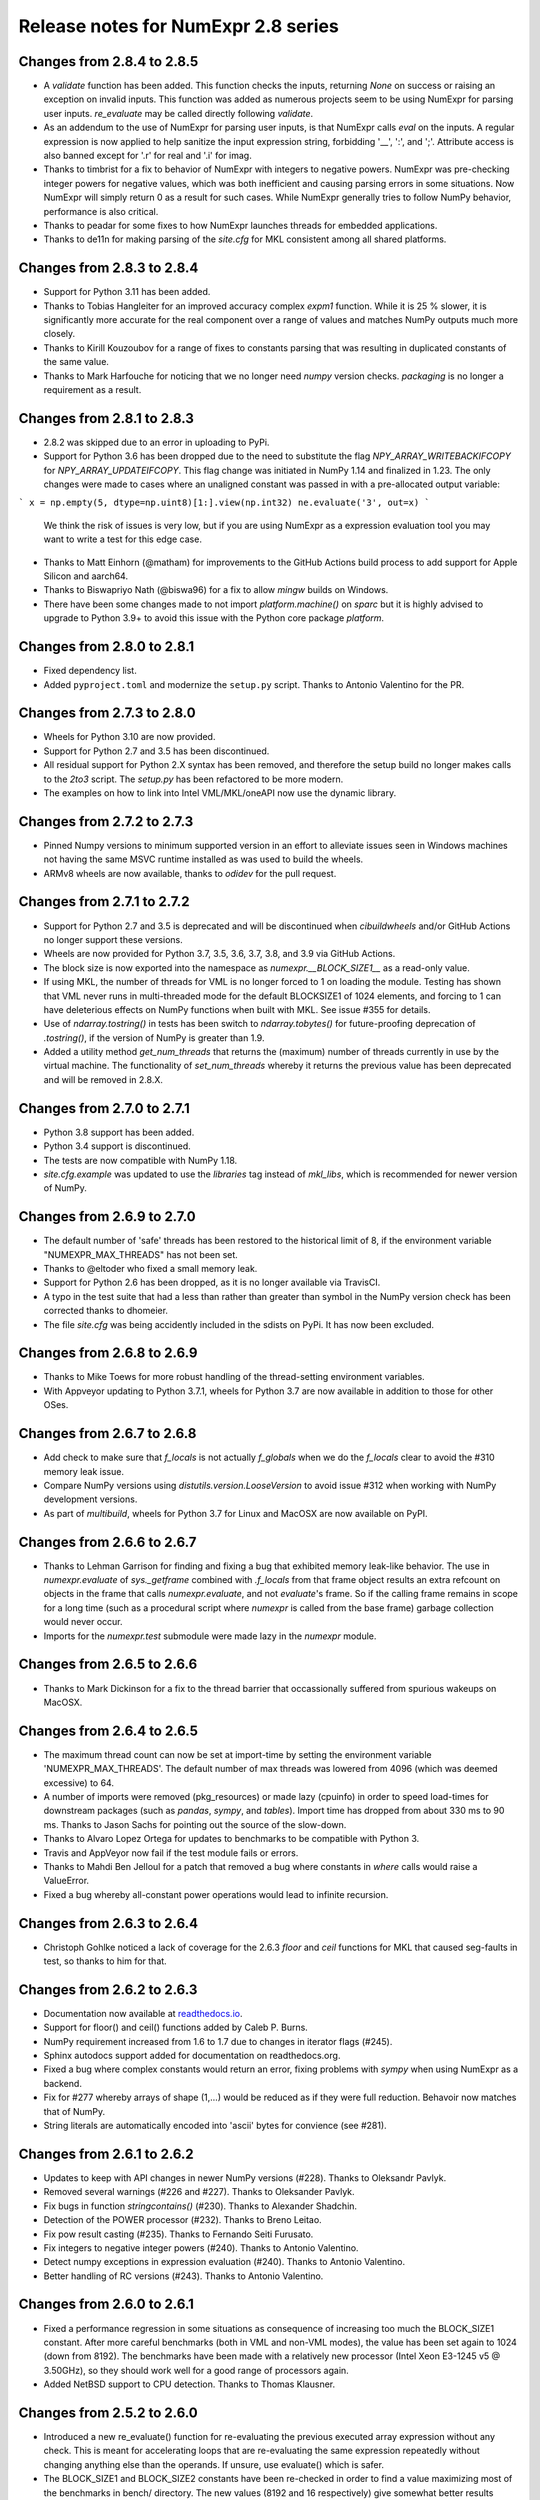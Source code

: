 ====================================
Release notes for NumExpr 2.8 series
====================================

Changes from 2.8.4 to 2.8.5
---------------------------

* A `validate` function has been added. This function checks the inputs, returning 
  `None` on success or raising an exception on invalid inputs. This function was 
  added as numerous projects seem to be using NumExpr for parsing user inputs.
  `re_evaluate` may be called directly following `validate`.
* As an addendum to the use of NumExpr for parsing user inputs, is that NumExpr
  calls `eval` on the inputs. A regular expression is now applied to help sanitize 
  the input expression string, forbidding '__', ':', and ';'. Attribute access 
  is also banned except for '.r' for real and '.i'  for imag.
* Thanks to timbrist for a fix to behavior of NumExpr with integers to negative 
  powers. NumExpr was pre-checking integer powers for negative values, which 
  was both inefficient and causing parsing errors in some situations. Now NumExpr
  will simply return 0 as a result for such cases. While NumExpr generally tries 
  to follow NumPy behavior, performance is also critical. 
* Thanks to peadar for some fixes to how NumExpr launches threads for embedded 
  applications.
* Thanks to de11n for making parsing of the `site.cfg` for MKL consistent among 
  all shared platforms.


Changes from 2.8.3 to 2.8.4
---------------------------

* Support for Python 3.11 has been added.
* Thanks to Tobias Hangleiter for an improved accuracy complex `expm1` function.
  While it is 25 % slower, it is significantly more accurate for the real component
  over a range of values and matches NumPy outputs much more closely.
* Thanks to Kirill Kouzoubov for a range of fixes to constants parsing that was 
  resulting in duplicated constants of the same value.
* Thanks to Mark Harfouche for noticing that we no longer need `numpy` version 
  checks. `packaging` is no longer a requirement as a result.

Changes from 2.8.1 to 2.8.3
---------------------------

* 2.8.2 was skipped due to an error in uploading to PyPi.
* Support for Python 3.6 has been dropped due to the need to substitute the flag 
  `NPY_ARRAY_WRITEBACKIFCOPY` for `NPY_ARRAY_UPDATEIFCOPY`. This flag change was 
  initiated in NumPy 1.14 and finalized in 1.23. The only changes were made to 
  cases where an unaligned constant was passed in with a pre-allocated output 
  variable:

```
x = np.empty(5, dtype=np.uint8)[1:].view(np.int32)
ne.evaluate('3', out=x)
```

  We think the risk of issues is very low, but if you are using NumExpr as a 
  expression evaluation tool you may want to write a test for this edge case.
* Thanks to Matt Einhorn (@matham) for improvements to the GitHub Actions build process to
  add support for Apple Silicon and aarch64.
* Thanks to Biswapriyo Nath (@biswa96) for a fix to allow `mingw` builds on Windows.
* There have been some changes made to not import `platform.machine()` on `sparc`
  but it is highly advised to upgrade to Python 3.9+ to avoid this issue with 
  the Python core package `platform`.


Changes from 2.8.0 to 2.8.1
---------------------------

* Fixed dependency list.
* Added ``pyproject.toml`` and modernize the ``setup.py`` script. Thanks to 
  Antonio Valentino for the PR.

Changes from 2.7.3 to 2.8.0
---------------------------

* Wheels for Python 3.10 are now provided.
* Support for Python 2.7 and 3.5 has been discontinued. 
* All residual support for Python 2.X syntax has been removed, and therefore 
  the setup build no longer makes calls to the `2to3` script. The `setup.py` 
  has been refactored to be more modern.
* The examples on how to link into Intel VML/MKL/oneAPI now use the dynamic 
  library.

Changes from 2.7.2 to 2.7.3
---------------------------

- Pinned Numpy versions to minimum supported version in an effort to alleviate 
  issues seen in Windows machines not having the same MSVC runtime installed as 
  was used to build the wheels.
- ARMv8 wheels are now available, thanks to `odidev` for the pull request.


Changes from 2.7.1 to 2.7.2
---------------------------

- Support for Python 2.7 and 3.5 is deprecated and will be discontinued when 
  `cibuildwheels` and/or GitHub Actions no longer support these versions.
- Wheels are now provided for Python 3.7, 3.5, 3.6, 3.7, 3.8, and 3.9 via 
  GitHub Actions.
- The block size is now exported into the namespace as `numexpr.__BLOCK_SIZE1__`
  as a read-only value.
- If using MKL, the number of threads for VML is no longer forced to 1 on loading 
  the module. Testing has shown that VML never runs in multi-threaded mode for 
  the default BLOCKSIZE1 of 1024 elements, and forcing to 1 can have deleterious 
  effects on NumPy functions when built with MKL. See issue #355 for details.
- Use of `ndarray.tostring()` in tests has been switch to `ndarray.tobytes()` 
  for future-proofing deprecation of `.tostring()`, if the version of NumPy is 
  greater than 1.9.
- Added a utility method `get_num_threads` that returns the (maximum) number of 
  threads currently in use by the virtual machine. The functionality of 
  `set_num_threads` whereby it returns the previous value has been deprecated 
  and will be removed in 2.8.X.

Changes from 2.7.0 to 2.7.1
----------------------------

- Python 3.8 support has been added.
- Python 3.4 support is discontinued.
- The tests are now compatible with NumPy 1.18.
- `site.cfg.example` was updated to use the `libraries` tag instead of `mkl_libs`,
  which is recommended for newer version of NumPy.

Changes from 2.6.9 to 2.7.0
----------------------------

- The default number of 'safe' threads has been restored to the historical limit 
  of 8, if the environment variable "NUMEXPR_MAX_THREADS" has not been set.
- Thanks to @eltoder who fixed a small memory leak.
- Support for Python 2.6 has been dropped, as it is no longer available via 
  TravisCI.
- A typo in the test suite that had a less than rather than greater than symbol 
  in the NumPy version check has been corrected thanks to dhomeier.
- The file `site.cfg` was being accidently included in the sdists on PyPi. 
  It has now been excluded.

Changes from 2.6.8 to 2.6.9
---------------------------

- Thanks to Mike Toews for more robust handling of the thread-setting 
  environment variables.
- With Appveyor updating to Python 3.7.1, wheels for Python 3.7 are now 
  available in addition to those for other OSes.

Changes from 2.6.7 to 2.6.8
---------------------------

- Add check to make sure that `f_locals` is not actually `f_globals` when we 
  do the `f_locals` clear to avoid the #310 memory leak issue.
- Compare NumPy versions using `distutils.version.LooseVersion` to avoid issue
  #312 when working with NumPy development versions.
- As part of `multibuild`, wheels for Python 3.7 for Linux and MacOSX are now 
  available on PyPI.

Changes from 2.6.6 to 2.6.7
---------------------------

- Thanks to Lehman Garrison for finding and fixing a bug that exhibited memory
  leak-like behavior. The use in `numexpr.evaluate` of `sys._getframe` combined 
  with `.f_locals` from that frame object results an extra refcount on objects 
  in the frame that calls `numexpr.evaluate`, and not `evaluate`'s frame. So if 
  the calling frame remains in scope for a long time (such as a procedural 
  script where `numexpr` is called from the base frame) garbage collection would 
  never occur.
- Imports for the `numexpr.test` submodule were made lazy in the `numexpr` module.

Changes from 2.6.5 to 2.6.6
---------------------------

- Thanks to Mark Dickinson for a fix to the thread barrier that occassionally 
  suffered from spurious wakeups on MacOSX.

Changes from 2.6.4 to 2.6.5
---------------------------

- The maximum thread count can now be set at import-time by setting the 
  environment variable 'NUMEXPR_MAX_THREADS'. The default number of 
  max threads was lowered from 4096 (which was deemed excessive) to 64.
- A number of imports were removed (pkg_resources) or made lazy (cpuinfo) in 
  order to speed load-times for downstream packages (such as `pandas`, `sympy`, 
  and `tables`). Import time has dropped from about 330 ms to 90 ms. Thanks to 
  Jason Sachs for pointing out the source of the slow-down.
- Thanks to Alvaro Lopez Ortega for updates to benchmarks to be compatible with 
  Python 3.
- Travis and AppVeyor now fail if the test module fails or errors.
- Thanks to Mahdi Ben Jelloul for a patch that removed a bug where constants 
  in `where` calls would raise a ValueError.
- Fixed a bug whereby all-constant power operations would lead to infinite 
  recursion.

Changes from 2.6.3 to 2.6.4
---------------------------

- Christoph Gohlke noticed a lack of coverage for the 2.6.3 
  `floor` and `ceil` functions for MKL that caused seg-faults in 
  test, so thanks to him for that.

Changes from 2.6.2 to 2.6.3
---------------------------

- Documentation now available at readthedocs.io_.

- Support for floor() and ceil() functions added by Caleb P. Burns.
                   
- NumPy requirement increased from 1.6 to 1.7 due to changes in iterator
  flags (#245).
  
- Sphinx autodocs support added for documentation on readthedocs.org.

- Fixed a bug where complex constants would return an error, fixing 
  problems with `sympy` when using NumExpr as a backend.
  
- Fix for #277 whereby arrays of shape (1,...) would be reduced as 
  if they were full reduction. Behavoir now matches that of NumPy.

- String literals are automatically encoded into 'ascii' bytes for 
  convience (see #281).

.. _readthedocs.io: http://numexpr.readthedocs.io

Changes from 2.6.1 to 2.6.2
---------------------------

- Updates to keep with API changes in newer NumPy versions (#228).
  Thanks to Oleksandr Pavlyk.

- Removed several warnings (#226 and #227).  Thanks to Oleksander Pavlyk.

- Fix bugs in function `stringcontains()` (#230).  Thanks to Alexander Shadchin.

- Detection of the POWER processor (#232).  Thanks to Breno Leitao.

- Fix pow result casting (#235).  Thanks to Fernando Seiti Furusato.

- Fix integers to negative integer powers (#240).  Thanks to Antonio Valentino.

- Detect numpy exceptions in expression evaluation (#240).  Thanks to Antonio Valentino.

- Better handling of RC versions (#243).  Thanks to Antonio Valentino.


Changes from 2.6.0 to 2.6.1
---------------------------

- Fixed a performance regression in some situations as consequence of
  increasing too much the BLOCK_SIZE1 constant.  After more careful
  benchmarks (both in VML and non-VML modes), the value has been set
  again to 1024 (down from 8192).  The benchmarks have been made with
  a relatively new processor (Intel Xeon E3-1245 v5 @ 3.50GHz), so
  they should work well for a good range of processors again.

- Added NetBSD support to CPU detection.  Thanks to Thomas Klausner.


Changes from 2.5.2 to 2.6.0
---------------------------

- Introduced a new re_evaluate() function for re-evaluating the
  previous executed array expression without any check.  This is meant
  for accelerating loops that are re-evaluating the same expression
  repeatedly without changing anything else than the operands.  If
  unsure, use evaluate() which is safer.

- The BLOCK_SIZE1 and BLOCK_SIZE2 constants have been re-checked in
  order to find a value maximizing most of the benchmarks in bench/
  directory.  The new values (8192 and 16 respectively) give somewhat
  better results (~5%) overall.  The CPU used for fine tuning is a
  relatively new Haswell processor (E3-1240 v3).

- The '--name' flag for `setup.py` returning the name of the package
  is honored now (issue #215).


Changes from 2.5.1 to 2.5.2
---------------------------

- conj() and abs() actually added as VML-powered functions, preventing
  the same problems than log10() before (PR #212).  Thanks to Tom Kooij
  for the fix!


Changes from 2.5 to 2.5.1
-------------------------

- Fix for log10() and conj() functions.  These produced wrong results
  when numexpr was compiled with Intel's MKL (which is a popular build
  since Anaconda ships it by default) and non-contiguous data (issue
  #210).  Thanks to Arne de Laat and Tom Kooij for reporting and
  providing a nice test unit.

- Fix that allows numexpr-powered apps to be profiled with pympler.
  Thanks to @nbecker.


Changes from 2.4.6 to 2.5
-------------------------

- Added locking for allowing the use of numexpr in multi-threaded
  callers (this does not prevent numexpr to use multiple cores
  simultaneously).  (PR #199, Antoine Pitrou, PR #200, Jenn Olsen).

- Added new min() and max() functions (PR #195, CJ Carey).


Changes from 2.4.5 to 2.4.6
---------------------------

- Fixed some UserWarnings in Solaris (PR #189, Graham Jones).

- Better handling of MSVC defines. (#168, Francesc Alted).


Changes from 2.4.4 to 2.4.5
---------------------------

- Undone a 'fix' for a harmless data race.  (#185 Benedikt Reinartz,
  Francesc Alted).

- Ignore NumPy warnings (overflow/underflow, divide by zero and
  others) that only show up in Python3.  Masking these warnings in
  tests is fine because all the results are checked to be
  valid. (#183, Francesc Alted).


Changes from 2.4.3 to 2.4.4
---------------------------

- Fix bad #ifdef for including stdint on Windows (PR #186, Mike Sarahan).


Changes from 2.4.3 to 2.4.4
---------------------------

* Honor OMP_NUM_THREADS as a fallback in case NUMEXPR_NUM_THREADS is not
  set. Fixes #161. (PR #175, Stefan Erb).

* Added support for AppVeyor (PR #178 Andrea Bedini)

* Fix to allow numexpr to be imported after eventlet.monkey_patch(),
  as suggested in #118 (PR #180 Ben Moran).

* Fix harmless data race that triggers false positives in ThreadSanitizer.
  (PR #179, Clement Courbet).

* Fixed some string tests on Python 3 (PR #182, Antonio Valentino).


Changes from 2.4.2 to 2.4.3
---------------------------

* Comparisons with empty strings work correctly now.  Fixes #121 and
  PyTables #184.

Changes from 2.4.1 to 2.4.2
---------------------------

* Improved setup.py so that pip can query the name and version without
  actually doing the installation.  Thanks to Joris Borgdorff.

Changes from 2.4 to 2.4.1
-------------------------

* Added more configuration examples for compiling with MKL/VML
  support.  Thanks to Davide Del Vento.

* Symbol MKL_VML changed into MKL_DOMAIN_VML because the former is
  deprecated in newer MKL.  Thanks to Nick Papior Andersen.

* Better determination of methods in `cpuinfo` module.  Thanks to Marc
  Jofre.

* Improved NumPy version determination (handy for 1.10.0).  Thanks
  to Åsmund Hjulstad.

* Benchmarks run now with both Python 2 and Python 3.  Thanks to Zoran
  Plesivčak.

Changes from 2.3.1 to 2.4
-------------------------

* A new `contains()` function has been added for detecting substrings
  in strings.  Only plain strings (bytes) are supported for now.  See
  PR #135 and ticket #142.  Thanks to Marcin Krol.

* New version of setup.py that allows better management of NumPy
  dependency.  See PR #133.  Thanks to Aleks Bunin.

Changes from 2.3 to 2.3.1
-------------------------

* Added support for shift-left (<<) and shift-right (>>) binary operators.
  See PR #131. Thanks to fish2000!

* Removed the rpath flag for the GCC linker, because it is probably
  not necessary and it chokes to clang.

Changes from 2.2.2 to 2.3
-------------------------

* Site has been migrated to https://github.com/pydata/numexpr.  All
  new tickets and PR should be directed there.

* [ENH] A `conj()` function for computing the conjugate of complex
  arrays has been added.  Thanks to David Menéndez.  See PR #125.

* [FIX] Fixed a DeprecationWarning derived of using oa_ndim -- 0 and
  op_axes -- NULL when using NpyIter_AdvancedNew() and NumPy 1.8.
  Thanks to Mark Wiebe for advise on how to fix this properly.

Changes from 2.2.1 to 2.2.2
---------------------------

* The `copy_args` argument of `NumExpr` function has been brought
  lack.  This has been mainly necessary for compatibility with
  `PyTables < 3.0`, which I decided to continue to support.  Fixed
  #115.

* The `__nonzero__` method in `ExpressionNode` class has been
  commented out.  This is also for compatibility with `PyTables < 3.0`.  
  See #24 for details.

* Fixed the type of some parameters in the C extension so that s390
  architecture compiles.  Fixes #116.  Thank to Antonio Valentino for
  reporting and the patch.

Changes from 2.2 to 2.2.1
-------------------------

* Fixes a secondary effect of "from numpy.testing import `*`", where
  division is imported now too, so only then necessary functions from
  there are imported now.  Thanks to Christoph Gohlke for the patch.

Changes from 2.1 to 2.2
-----------------------

* [LICENSE] Fixed a problem with the license of the
  numexpr/win32/pthread.{c,h} files emulating pthreads on Windows
  platforms.  After persmission from the original authors is granted,
  these files adopt the MIT license and can be redistributed without
  problems.  See issue #109 for details
  (https://code.google.com/p/numexpr/issues/detail?id-110).

* [ENH] Improved the algorithm to decide the initial number of threads
  to be used.  This was necessary because by default, numexpr was
  using a number of threads equal to the detected number of cores, and
  this can be just too much for moder systems where this number can be
  too high (and counterporductive for performance in many cases).
  Now, the 'NUMEXPR_NUM_THREADS' environment variable is honored, and
  in case this is not present, a maximum number of *8* threads are
  setup initially.  The new algorithm is fully described in the Users
  Guide now in the note of 'General routines' section:
  https://code.google.com/p/numexpr/wiki/UsersGuide#General_routines.
  Closes #110.

* [ENH] numexpr.test() returns `TestResult` instead of None now.
  Closes #111.

* [FIX] Modulus with zero with integers no longer crashes the
  interpreter.  It nows puts a zero in the result.  Fixes #107.

* [API CLEAN] Removed `copy_args` argument of `evaluate`.  This should
  only be used by old versions of PyTables (< 3.0).

* [DOC] Documented the `optimization` and `truediv` flags of
  `evaluate` in Users Guide
  (https://code.google.com/p/numexpr/wiki/UsersGuide).

Changes from 2.0.1 to 2.1
---------------------------

* Dropped compatibility with Python < 2.6.

* Improve compatibiity with Python 3:

  - switch from PyString to PyBytes API (requires Python >- 2.6).
  - fixed incompatibilities regarding the int/long API
  - use the Py_TYPE macro
  - use the PyVarObject_HEAD_INIT macro instead of PyObject_HEAD_INIT

* Fixed several issues with different platforms not supporting
  multithreading or subprocess properly (see tickets #75 and #77).

* Now, when trying to use pure Python boolean operators, 'and',
  'or' and 'not', an error is issued suggesting that '&', '|' and
  '~' should be used instead (fixes #24).

Changes from 2.0 to 2.0.1
-------------------------

* Added compatibility with Python 2.5 (2.4 is definitely not supported
  anymore).

* `numexpr.evaluate` is fully documented now, in particular the new
  `out`, `order` and `casting` parameters.

* Reduction operations are fully documented now.

* Negative axis in reductions are not supported (they have never been
  actually), and a `ValueError` will be raised if they are used.


Changes from 1.x series to 2.0
------------------------------

- Added support for the new iterator object in NumPy 1.6 and later.

  This allows for better performance with operations that implies
  broadcast operations, fortran-ordered or non-native byte orderings.
  Performance for other scenarios is preserved (except for very small
  arrays).

- Division in numexpr is consistent now with Python/NumPy.  Fixes #22
  and #58.

- Constants like "2." or "2.0" must be evaluated as float, not
  integer.  Fixes #59.

- `evaluate()` function has received a new parameter `out` for storing
  the result in already allocated arrays.  This is very useful when
  dealing with large arrays, and a allocating new space for keeping
  the result is not acceptable.  Closes #56.

- Maximum number of threads raised from 256 to 4096.  Machines with a
  higher number of cores will still be able to import numexpr, but
  limited to 4096 (which is an absurdly high number already).


Changes from 1.4.1 to 1.4.2
---------------------------

- Multithreaded operation is disabled for small arrays (< 32 KB).
  This allows to remove the overhead of multithreading for such a
  small arrays.  Closes #36.

- Dividing int arrays by zero gives a 0 as result now (and not a
  floating point exception anymore.  This behaviour mimics NumPy.
  Thanks to Gaëtan de Menten for the fix.  Closes #37.

- When compiled with VML support, the number of threads is set to 1
  for VML core, and to the number of cores for the native pthreads
  implementation.  This leads to much better performance.  Closes #39.

- Fixed different issues with reduction operations (`sum`, `prod`).
  The problem is that the threaded code does not work well for
  broadcasting or reduction operations.  Now, the serial code is used
  in those cases.  Closes #41.

- Optimization of "compilation phase" through a better hash.  This can
  lead up to a 25% of improvement when operating with variable
  expressions over small arrays.  Thanks to Gaëtan de Menten for the
  patch.  Closes #43.

- The ``set_num_threads`` now returns the number of previous thread
  setting, as stated in the docstrings.


Changes from 1.4 to 1.4.1
-------------------------

- Mingw32 can also work with pthreads compatibility code for win32.
  Fixes #31.

- Fixed a problem that used to happen when running Numexpr with
  threads in subprocesses.  It seems that threads needs to be
  initialized whenever a subprocess is created.  Fixes #33.

- The GIL (Global Interpreter Lock) is released during computations.
  This should allow for better resource usage for multithreaded apps.
  Fixes #35.


Changes from 1.3.1 to 1.4
-------------------------

- Added support for multi-threading in pure C.  This is to avoid the
  GIL and allows to squeeze the best performance in both multi-core
  machines.

- David Cooke contributed a thorough refactorization of the opcode
  machinery for the virtual machine.  With this, it is really easy to
  add more opcodes.  See:

  http://code.google.com/p/numexpr/issues/detail?id-28

  as an example.

- Added a couple of opcodes to VM: where_bbbb and cast_ib. The first
  allow to get boolean arrays out of the `where` function.  The second
  allows to cast a boolean array into an integer one.  Thanks to
  gdementen for his contribution.

- Fix negation of `int64` numbers. Closes #25.

- Using a `npy_intp` datatype (instead of plain `int`) so as to be
  able to manage arrays larger than 2 GB.


Changes from 1.3 to 1.3.1
-------------------------

- Due to an oversight, ``uint32`` types were not properly supported.
  That has been solved.  Fixes #19.

- Function `abs` for computing the absolute value added.  However, it
  does not strictly follow NumPy conventions.  See ``README.txt`` or
  website docs for more info on this.  Thanks to Pauli Virtanen for
  the patch.  Fixes #20.


Changes from 1.2 to 1.3
-----------------------

- A new type called internally `float` has been implemented so as to
  be able to work natively with single-precision floating points.
  This prevents the silent upcast to `double` types that was taking
  place in previous versions, so allowing both an improved performance
  and an optimal usage of memory for the single-precision
  computations.  However, the casting rules for floating point types
  slightly differs from those of NumPy.  See:

      http://code.google.com/p/numexpr/wiki/Overview

  or the README.txt file for more info on this issue.

- Support for Python 2.6 added.

- When linking with the MKL, added a '-rpath' option to the link step
  so that the paths to MKL libraries are automatically included into
  the runtime library search path of the final package (i.e. the user
  won't need to update its LD_LIBRARY_PATH or LD_RUN_PATH environment
  variables anymore).  Fixes #16.


Changes from 1.1.1 to 1.2
-------------------------

- Support for Intel's VML (Vector Math Library) added, normally
  included in Intel's MKL (Math Kernel Library).  In addition, when
  the VML support is on, several processors can be used in parallel
  (see the new `set_vml_num_threads()` function).  With that, the
  computations of transcendental functions can be accelerated quite a
  few.  For example, typical speed-ups when using one single core for
  contiguous arrays are 3x with peaks of 7.5x (for the pow() function).
  When using 2 cores the speed-ups are around 4x and 14x respectively.
  Closes #9.

- Some new VML-related functions have been added:

  * set_vml_accuracy_mode(mode):  Set the accuracy for VML operations.

  * set_vml_num_threads(nthreads): Suggests a maximum number of
    threads to be used in VML operations.

  * get_vml_version():  Get the VML/MKL library version.

  See the README.txt for more info about them.

- In order to easily allow the detection of the MKL, the setup.py has
  been updated to use the numpy.distutils.  So, if you are already
  used to link NumPy/SciPy with MKL, then you will find that giving
  VML support to numexpr works almost the same.

- A new `print_versions()` function has been made available.  This
  allows to quickly print the versions on which numexpr is based on.
  Very handy for issue reporting purposes.

- The `numexpr.numexpr` compiler function has been renamed to
  `numexpr.NumExpr` in order to avoid name collisions with the name of
  the package (!).  This function is mainly for internal use, so you
  should not need to upgrade your existing numexpr scripts.


Changes from 1.1 to 1.1.1
-------------------------

- The case for multidimensional array operands is properly accelerated
  now.  Added a new benchmark (based on a script provided by Andrew
  Collette, thanks!) for easily testing this case in the future.
  Closes #12.

- Added a fix to avoid the caches in numexpr to grow too much.  The
  dictionary caches are kept now always with less than 256 entries.
  Closes #11.

- The VERSION file is correctly copied now (it was not present for the
  1.1 tar file, I don't know exactly why).  Closes #8.


Changes from 1.0 to 1.1
-----------------------

- Numexpr can work now in threaded environments.  Fixes #2.

- The test suite can be run programmatically by using
  ``numexpr.test()``.

- Support a more complete set of functions for expressions (including
  those that are not supported by MSVC 7.1 compiler, like the inverse
  hyperbolic or log1p and expm1 functions.  The complete list now is:

    * where(bool, number1, number2): number
        Number1 if the bool condition is true, number2 otherwise.
    * {sin,cos,tan}(float|complex): float|complex
        Trigonometric sinus, cosinus or tangent.
    * {arcsin,arccos,arctan}(float|complex): float|complex
        Trigonometric inverse sinus, cosinus or tangent.
    * arctan2(float1, float2): float
        Trigonometric inverse tangent of float1/float2.
    * {sinh,cosh,tanh}(float|complex): float|complex
        Hyperbolic sinus, cosinus or tangent.
    * {arcsinh,arccosh,arctanh}(float|complex): float|complex
        Hyperbolic inverse sinus, cosinus or tangent.
    * {log,log10,log1p}(float|complex): float|complex
        Natural, base-10 and log(1+x) logarithms.
    * {exp,expm1}(float|complex): float|complex
        Exponential and exponential minus one.
    * sqrt(float|complex): float|complex
        Square root.
    * {real,imag}(complex): float
        Real or imaginary part of complex.
    * complex(float, float): complex
        Complex from real and imaginary parts.



.. Local Variables:
.. mode: rst
.. coding: utf-8
.. fill-column: 70
.. End:

